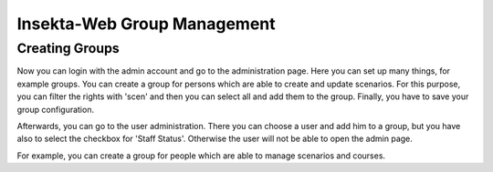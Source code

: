 
Insekta-Web Group Management
===================================

Creating Groups
-------------------------

Now you can login with the admin account and go to the administration page. Here you can set up many things, 
for example groups. You can create a group for persons which are able to create and update scenarios. For 
this purpose, you can filter the rights with 'scen' and then you can select all and add them to the group.
Finally, you have to save your group configuration.

Afterwards, you can go to the user administration. There you can choose a user and add him to a group, but
you have also to select the checkbox for 'Staff Status'. Otherwise the user will not be able to open the admin page.

For example, you can create a group for people which are able to manage scenarios and courses.
